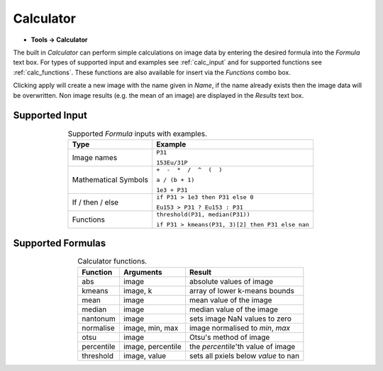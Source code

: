 Calculator
==========

.. meta::
   :keywords: calculator, calculation, parser, formula

* **Tools -> Calculator**

The built in `Calculator` can perform simple calculations on image data by
entering the desired formula into the `Formula` text box.
For types of supported input and examples see :ref:`calc_input` and for
supported functions see :ref:`calc_functions`.
These functions are also available for insert via the `Functions` combo box.

Clicking apply will create a new image with the name given in `Name`,
if the name already exists then the image data will be overwritten.
Non image results (e.g. the mean of an image) are displayed in the `Results` text box.

Supported Input
---------------

.. table:: Supported `Formula` inputs with examples.
    :name: calc_input
    :align: center

    +--------------------+------------------------------------------------+
    |Type                |Example                                         |
    +====================+================================================+
    |Image names         |``P31``                                         |
    |                    |                                                |
    |                    |``153Eu/31P``                                   |
    +--------------------+------------------------------------------------+
    |Mathematical Symbols|``+  -  *  /  ^  (  )``                         |
    |                    |                                                |
    |                    |``a / (b + 1)``                                 |
    |                    |                                                |
    |                    |``1e3 + P31``                                   |
    +--------------------+------------------------------------------------+
    |If / then / else    |``if P31 > 1e3 then P31 else 0``                |
    |                    |                                                |
    |                    |``Eu153 > P31 ? Eu153 : P31``                   |
    +--------------------+------------------------------------------------+
    |Functions           |``threshold(P31, median(P31))``                 |
    |                    |                                                |
    |                    |``if P31 > kmeans(P31, 3)[2] then P31 else nan``|
    +--------------------+------------------------------------------------+

Supported Formulas
------------------

.. table:: Calculator functions.
    :name: calc_functions
    :align: center

    +----------+-----------------+------------------------------------+
    |Function  |Arguments        |Result                              |
    +==========+=================+====================================+
    |abs       |image            |absolute values of image            |
    +----------+-----------------+------------------------------------+
    |kmeans    |image, k         |array of lower k-means bounds       |
    +----------+-----------------+------------------------------------+
    |mean      |image            |mean value of the image             |
    +----------+-----------------+------------------------------------+
    |median    |image            |median value of the image           |
    +----------+-----------------+------------------------------------+
    |nantonum  |image            |sets image NaN values to zero       |
    +----------+-----------------+------------------------------------+
    |normalise |image, min, max  |image normalised to `min`, `max`    |
    +----------+-----------------+------------------------------------+
    |otsu      |image            |Otsu's method of image              |
    +----------+-----------------+------------------------------------+
    |percentile|image, percentile|the `percentile`'th value of image  |
    +----------+-----------------+------------------------------------+
    |threshold |image, value     |sets all pxiels below `value` to nan|
    +----------+-----------------+------------------------------------+
